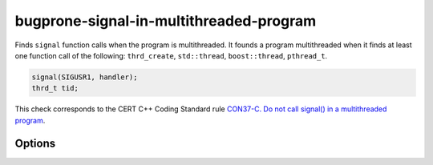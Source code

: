 .. title:: clang-tidy - bugprone-signal-in-multithreaded-program

bugprone-signal-in-multithreaded-program
========================================

Finds ``signal`` function calls when the program is multithreaded. It
founds a program multithreaded when it finds at least one function call
of the following: ``thrd_create``, ``std::thread``, ``boost::thread``,
``pthread_t``.

.. code-block:: c

    signal(SIGUSR1, handler);
    thrd_t tid;

This check corresponds to the CERT C++ Coding Standard rule
`CON37-C. Do not call signal() in a multithreaded program
<https://wiki.sei.cmu.edu/confluence/display/c/CON37-C.+Do+not+call+signal%28%29+in+a+multithreaded+program>`_.

Options
-------

.. option:: ThreadList

   Semicolon-separated list of fully qualified names of thread call functions.
   Defaults to ``thrd_create;::thread;boost::thread;pthread_t``.
